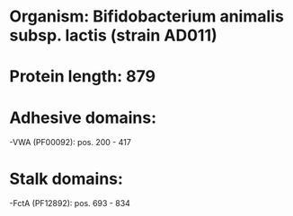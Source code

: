 * Organism: Bifidobacterium animalis subsp. lactis (strain AD011)
* Protein length: 879
* Adhesive domains:
-VWA (PF00092): pos. 200 - 417
* Stalk domains:
-FctA (PF12892): pos. 693 - 834


